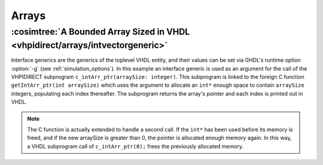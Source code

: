 .. program:: ghdl
.. _COSIM:VHPIDIRECT:Examples:arrays:

Arrays
#######

:cosimtree:`A Bounded Array Sized in VHDL <vhpidirect/arrays/intvectorgeneric>`
*******************************************************************************

Interface generics are the generics of the toplevel VHDL entity, and their values can be set via GHDL's runtime option :option:`-g` (see :ref:`simulation_options`). In this example an interface generic is used as an argument for the call of the VHPIDIRECT subprogram ``c_intArr_ptr(arraySize: integer)``. This subprogram is linked to the foreign C function ``getIntArr_ptr(int arraySize)`` which uses the argument to allocate an ``int*`` enough space to contain ``arraySize`` integers, populating each index thereafter. The subprogram returns the array's pointer and each index is printed out in VHDL.

.. NOTE::
	The C function is actually extended to handle a second call. If the ``int*`` has been used before its memory is freed, and if the new arraySize is greater than 0, the pointer is allocated enough memory again. In this way, a VHDL subprogram call of ``c_intArr_ptr(0);`` frees the previously allocated memory.